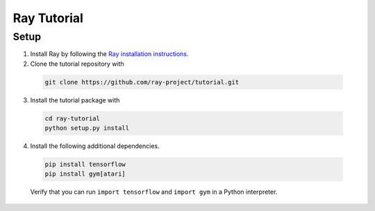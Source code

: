 Ray Tutorial
============

Setup
-----

1. Install Ray by following the `Ray installation instructions`_.

2. Clone the tutorial repository with

  .. code-block:: bash

    git clone https://github.com/ray-project/tutorial.git

3. Install the tutorial package with

  .. code-block:: bash

    cd ray-tutorial
    python setup.py install

.. _`Ray installation instructions`: http://ray.readthedocs.io/en/latest/index.html

4. Install the following additional dependencies.

  .. code-block:: bash

    pip install tensorflow
    pip install gym[atari]

  Verify that you can run ``import tensorflow`` and ``import gym`` in a Python
  interpreter.
